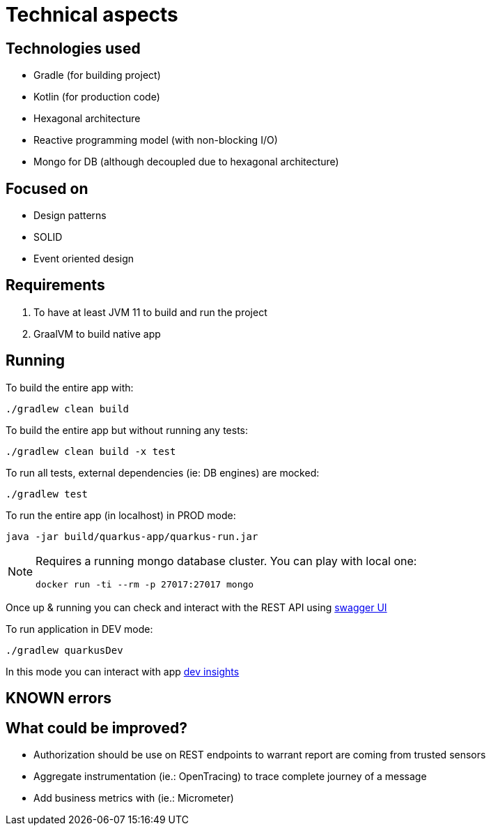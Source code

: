 = Technical aspects

== Technologies used

* Gradle (for building project)
* Kotlin (for production code)
* Hexagonal architecture
* Reactive programming model (with non-blocking I/O)
* Mongo for DB (although decoupled due to hexagonal architecture)

== Focused on

* Design patterns
* SOLID
* Event oriented design

== Requirements

. To have at least JVM 11 to build and run the project
. GraalVM to build native app

== Running

To build the entire app with:

[source,shell]
----
./gradlew clean build
----

To build the entire app but without running any tests:

[source,shell]
----
./gradlew clean build -x test
----

To run all tests, external dependencies (ie: DB engines) are mocked:

[source,shell]
----
./gradlew test
----

To run the entire app (in localhost) in PROD mode:

[source,shell]
----
java -jar build/quarkus-app/quarkus-run.jar
----

[NOTE]
====
Requires a running mongo database cluster. You can play with local one:

[source,shell]
----
docker run -ti --rm -p 27017:27017 mongo
----
====

Once up &amp; running you can check and interact with the REST API using http://localhost:8080/swagger-ui[swagger UI]


To run application in DEV mode:

[source,shell]
----
./gradlew quarkusDev
----

In this mode you can interact with app http://localhost:8080/q/dev[dev insights]

== KNOWN errors

== What could be improved?

* Authorization should be use on REST endpoints to warrant report are coming from trusted sensors
* Aggregate instrumentation (ie.: OpenTracing) to trace complete journey of a message
* Add business metrics with (ie.: Micrometer)

